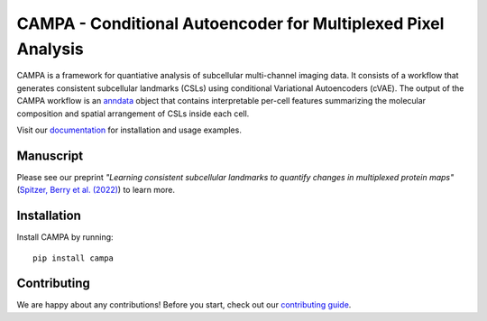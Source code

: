 CAMPA - Conditional Autoencoder for Multiplexed Pixel Analysis
~~~~~~~~~~~~~~~~~~~~~~~~~~~~~~~~~~~~~~~~~~~~~~~~~~~~~~~~~~~~~~

CAMPA is a framework for quantiative analysis of subcellular multi-channel imaging data.
It consists of a workflow that generates consistent subcellular landmarks (CSLs)
using conditional Variational Autoencoders (cVAE).
The output of the CAMPA workflow is an `anndata`_ object that contains interpretable
per-cell features summarizing the molecular composition
and spatial arrangement of CSLs inside each cell.

.. raw:: html

    <p align="center">
        <a href="https://www.biorxiv.org/content/10.1101/2022.05.07.490900v1">
            <img src="https://raw.githubusercontent.com/theislab/campa/main/docs/source/_static/img/Figure1ab.jpg"
             width="600px" alt="CAMPA title figure">
        </a>
    </p>

Visit our `documentation`_ for installation and usage examples.


Manuscript
----------
Please see our preprint
*"Learning consistent subcellular landmarks to quantify changes in multiplexed protein maps"*
(`Spitzer, Berry et al. (2022)`_) to learn more.


Installation
------------

Install CAMPA by running::

    pip install campa


Contributing
------------
We are happy about any contributions! Before you start, check out our `contributing guide <CONTRIBUTING.rst>`_.

.. _anndata: https://anndata.readthedocs.io/en/stable/
.. _documentation: https://campa.readthedocs.io/en/stable/
.. _`data and experiment paths`: https://campa.readthedocs.io/en/stable/overview.html#campa-config
.. _`Spitzer, Berry et al. (2022)`: https://www.biorxiv.org/content/10.1101/2022.05.07.490900v1
